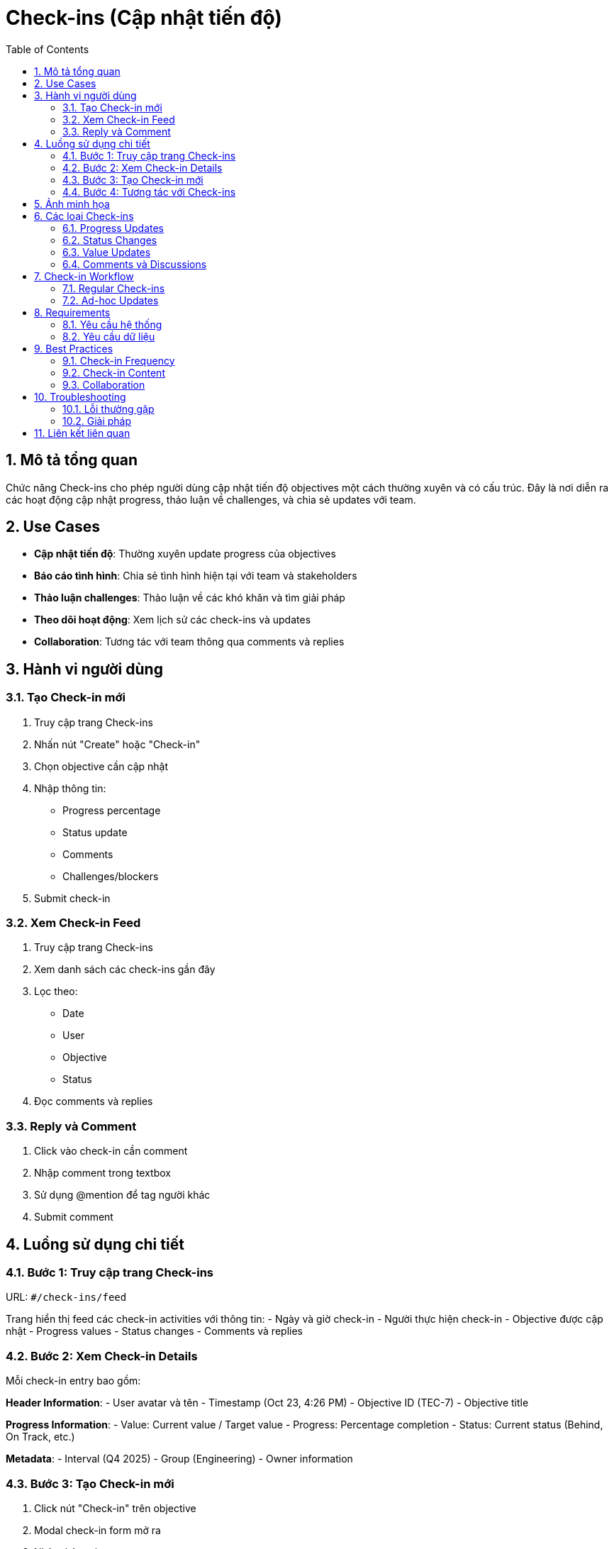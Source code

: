 = Check-ins (Cập nhật tiến độ)
:toc:
:toclevels: 3
:sectnums:
:imagesdir: images

== Mô tả tổng quan

Chức năng Check-ins cho phép người dùng cập nhật tiến độ objectives một cách thường xuyên và có cấu trúc. Đây là nơi diễn ra các hoạt động cập nhật progress, thảo luận về challenges, và chia sẻ updates với team.

== Use Cases

* **Cập nhật tiến độ**: Thường xuyên update progress của objectives
* **Báo cáo tình hình**: Chia sẻ tình hình hiện tại với team và stakeholders
* **Thảo luận challenges**: Thảo luận về các khó khăn và tìm giải pháp
* **Theo dõi hoạt động**: Xem lịch sử các check-ins và updates
* **Collaboration**: Tương tác với team thông qua comments và replies

== Hành vi người dùng

=== Tạo Check-in mới

1. Truy cập trang Check-ins
2. Nhấn nút "Create" hoặc "Check-in"
3. Chọn objective cần cập nhật
4. Nhập thông tin:
   - Progress percentage
   - Status update
   - Comments
   - Challenges/blockers
5. Submit check-in

=== Xem Check-in Feed

1. Truy cập trang Check-ins
2. Xem danh sách các check-ins gần đây
3. Lọc theo:
   - Date
   - User
   - Objective
   - Status
4. Đọc comments và replies

=== Reply và Comment

1. Click vào check-in cần comment
2. Nhập comment trong textbox
3. Sử dụng @mention để tag người khác
4. Submit comment

== Luồng sử dụng chi tiết

=== Bước 1: Truy cập trang Check-ins

URL: `#/check-ins/feed`

Trang hiển thị feed các check-in activities với thông tin:
- Ngày và giờ check-in
- Người thực hiện check-in
- Objective được cập nhật
- Progress values
- Status changes
- Comments và replies

=== Bước 2: Xem Check-in Details

Mỗi check-in entry bao gồm:

**Header Information**:
- User avatar và tên
- Timestamp (Oct 23, 4:26 PM)
- Objective ID (TEC-7)
- Objective title

**Progress Information**:
- Value: Current value / Target value
- Progress: Percentage completion
- Status: Current status (Behind, On Track, etc.)

**Metadata**:
- Interval (Q4 2025)
- Group (Engineering)
- Owner information

=== Bước 3: Tạo Check-in mới

1. Click nút "Check-in" trên objective
2. Modal check-in form mở ra
3. Nhập thông tin:
   - **Value**: Current value / Target value
   - **Progress**: Percentage (0% → 10%)
   - **Status**: Not Started → Behind
4. Thêm comments nếu cần
5. Submit check-in

=== Bước 4: Tương tác với Check-ins

**Reply to Check-in**:
1. Click nút "Reply" trên check-in
2. Nhập comment
3. Sử dụng @mention để tag người khác
4. Submit reply

**View Activity**:
- Xem lịch sử thay đổi
- Theo dõi progress over time
- Xem comments và discussions

== Ảnh minh họa

image::check-ins-detailed.png[Check-ins feed chi tiết với updates và progress, width=800]

*Hình 1: Check-ins feed chi tiết hiển thị các updates, progress và status changes*

== Các loại Check-ins

=== Progress Updates

* **Mục đích**: Cập nhật tiến độ objectives
* **Nội dung**: Percentage, values, status changes
* **Tần suất**: Hàng tuần hoặc theo yêu cầu

=== Status Changes

* **Mục đích**: Thay đổi trạng thái objectives
* **Nội dung**: On Track → Behind, Behind → At Risk, etc.
* **Tần suất**: Khi có thay đổi đáng kể

=== Value Updates

* **Mục đích**: Cập nhật giá trị hiện tại
* **Nội dung**: Current value / Target value
* **Tần suất**: Khi có dữ liệu mới

=== Comments và Discussions

* **Mục đích**: Thảo luận về progress và challenges
* **Nội dung**: Comments, questions, suggestions
* **Tần suất**: Khi cần thiết

== Check-in Workflow

=== Regular Check-ins

1. **Weekly Review**: Review objectives hàng tuần
2. **Update Progress**: Cập nhật tiến độ
3. **Identify Blockers**: Xác định các vấn đề
4. **Plan Next Week**: Lập kế hoạch tuần tới

=== Ad-hoc Updates

1. **Significant Changes**: Khi có thay đổi lớn
2. **Blockers Identified**: Khi gặp khó khăn
3. **Milestones Reached**: Khi đạt milestone
4. **Status Changes**: Khi trạng thái thay đổi

== Requirements

=== Yêu cầu hệ thống

* Đã đăng nhập vào hệ thống
* Có quyền check-in trên objectives
* Objectives đã được tạo và assigned

=== Yêu cầu dữ liệu

* Objectives với owners
* Users với proper permissions
* Check-in settings configured
* Notification settings

== Best Practices

=== Check-in Frequency

* **Weekly**: Check-in hàng tuần cho tất cả objectives
* **Bi-weekly**: Cho objectives dài hạn
* **Ad-hoc**: Khi có thay đổi đáng kể
* **Monthly**: Review tổng thể

=== Check-in Content

* **Be Specific**: Cung cấp thông tin cụ thể
* **Include Context**: Giải thích lý do thay đổi
* **Identify Blockers**: Nêu rõ các vấn đề
* **Plan Next Steps**: Đề xuất hành động tiếp theo

=== Collaboration

* **Use @mentions**: Tag relevant people
* **Respond to Comments**: Trả lời comments kịp thời
* **Share Updates**: Chia sẻ với stakeholders
* **Ask Questions**: Đặt câu hỏi khi cần

== Troubleshooting

=== Lỗi thường gặp

* **Không thể tạo check-in**: Kiểm tra quyền và objective status
* **Progress không cập nhật**: Kiểm tra kết nối và thử refresh
* **Comments không hiển thị**: Kiểm tra notification settings
* **@mentions không hoạt động**: Kiểm tra user permissions

=== Giải pháp

1. **Kiểm tra quyền**: Liên hệ admin để kiểm tra permissions
2. **Refresh trang**: Nhấn F5 để tải lại
3. **Check network**: Kiểm tra kết nối internet
4. **Clear cache**: Xóa cache trình duyệt

== Liên kết liên quan

* <<objectives-management,Quản lý Objectives>>
* <<home,Trang chủ>>
* <<dashboard,Dashboard>>
* <<notifications,Thông báo>>
* <<collaboration,Tính năng Cộng tác>>
